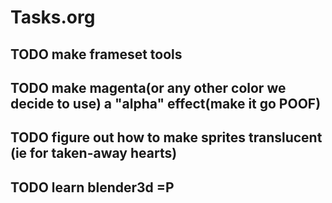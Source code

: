 * Tasks.org
** TODO make frameset tools
** TODO make magenta(or any other color we decide to use) a "alpha" effect(make it go *POOF*)
** TODO figure out how to make sprites translucent (ie for taken-away hearts)
** TODO learn blender3d =P
